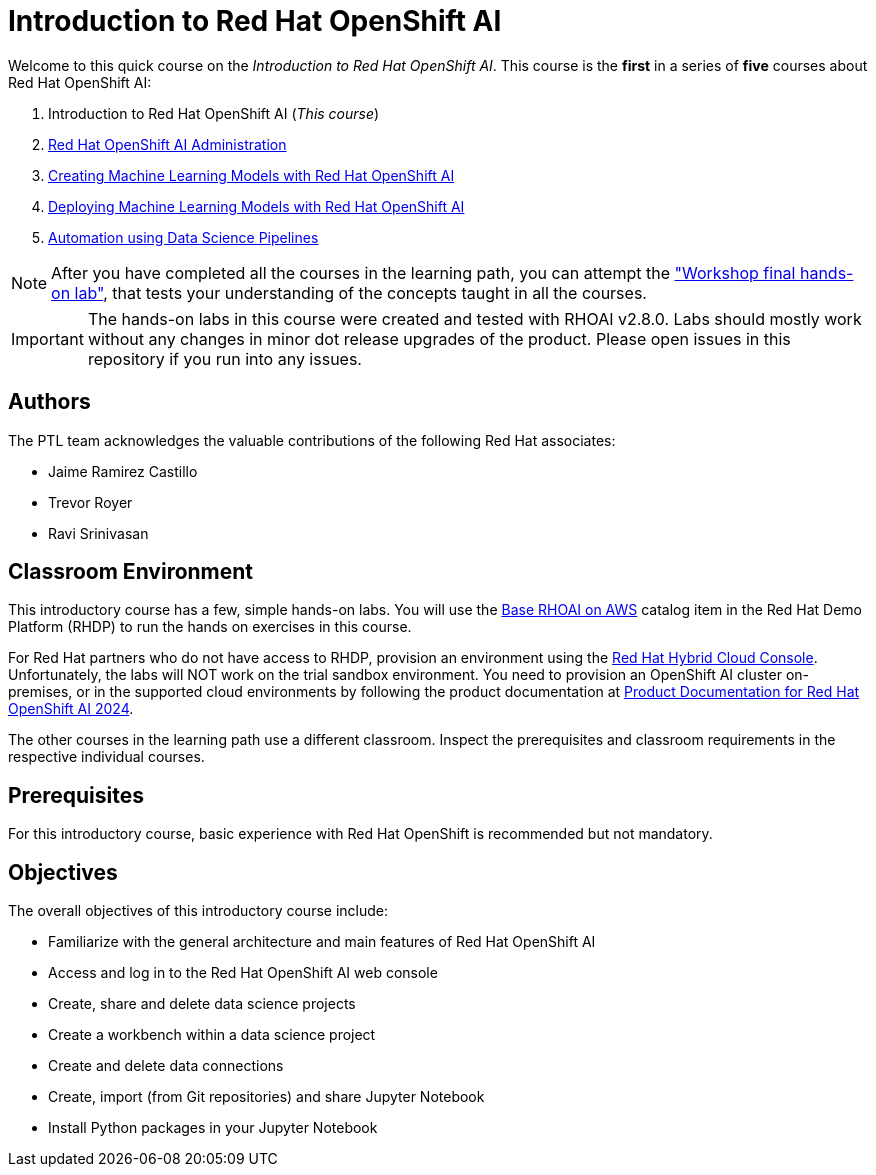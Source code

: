 = Introduction to Red Hat OpenShift AI
:navtitle: Home

Welcome to this quick course on the _Introduction to Red Hat OpenShift AI_.
This course is the *first* in a series of *five* courses about Red Hat OpenShift AI:

1. Introduction to Red Hat OpenShift AI (_This course_)
2. https://redhatquickcourses.github.io/rhods-admin[Red Hat OpenShift AI Administration]
3. https://redhatquickcourses.github.io/rhods-model[Creating Machine Learning Models with Red Hat OpenShift AI]
4. https://redhatquickcourses.github.io/rhods-deploy[Deploying Machine Learning Models with Red Hat OpenShift AI]
5. https://redhatquickcourses.github.io/rhods-pipelines[Automation using Data Science Pipelines]

NOTE: After you have completed all the courses in the learning path, you can attempt the https://github.com/RedHatQuickCourses/rhods-qc-apps/tree/main/7.hands-on-lab["Workshop final hands-on lab"], that tests your understanding of the concepts taught in all the courses.

IMPORTANT: The hands-on labs in this course were created and tested with RHOAI v2.8.0. Labs should mostly work without any changes in minor dot release upgrades of the product. Please open issues in this repository if you run into any issues.

== Authors

The PTL team acknowledges the valuable contributions of the following Red Hat associates:

* Jaime Ramirez Castillo
* Trevor Royer
* Ravi Srinivasan

== Classroom Environment

This introductory course has a few, simple hands-on labs. You will use the https://demo.redhat.com/catalog?search=openshift+data+science&item=babylon-catalog-prod%2Fsandboxes-gpte.ocp4-workshop-rhods-base-aws.prod[Base RHOAI on AWS] catalog item in the Red Hat Demo Platform (RHDP) to run the hands on exercises in this course.

For Red Hat partners who do not have access to RHDP, provision an environment using the https://console.redhat.com/application-services/data-science[Red Hat Hybrid Cloud Console^]. Unfortunately, the labs will NOT work on the trial sandbox environment. You need to provision an OpenShift AI cluster on-premises, or in the supported cloud environments by following the product documentation at https://access.redhat.com/documentation/en-us/red_hat_openshift_ai/2024[Product Documentation for Red Hat OpenShift AI 2024].

The other courses in the learning path use a different classroom. Inspect the prerequisites and classroom requirements in the respective individual courses.

== Prerequisites

For this introductory course, basic experience with Red{nbsp}Hat OpenShift is recommended but not mandatory.

== Objectives

The overall objectives of this introductory course include:

* Familiarize with the general architecture and main features of Red{nbsp}Hat OpenShift AI
* Access and log in to the Red{nbsp}Hat OpenShift AI web console
* Create, share and delete data science projects
* Create a workbench within a data science project
* Create and delete data connections
* Create, import (from Git repositories) and share Jupyter Notebook
* Install Python packages in your Jupyter Notebook
